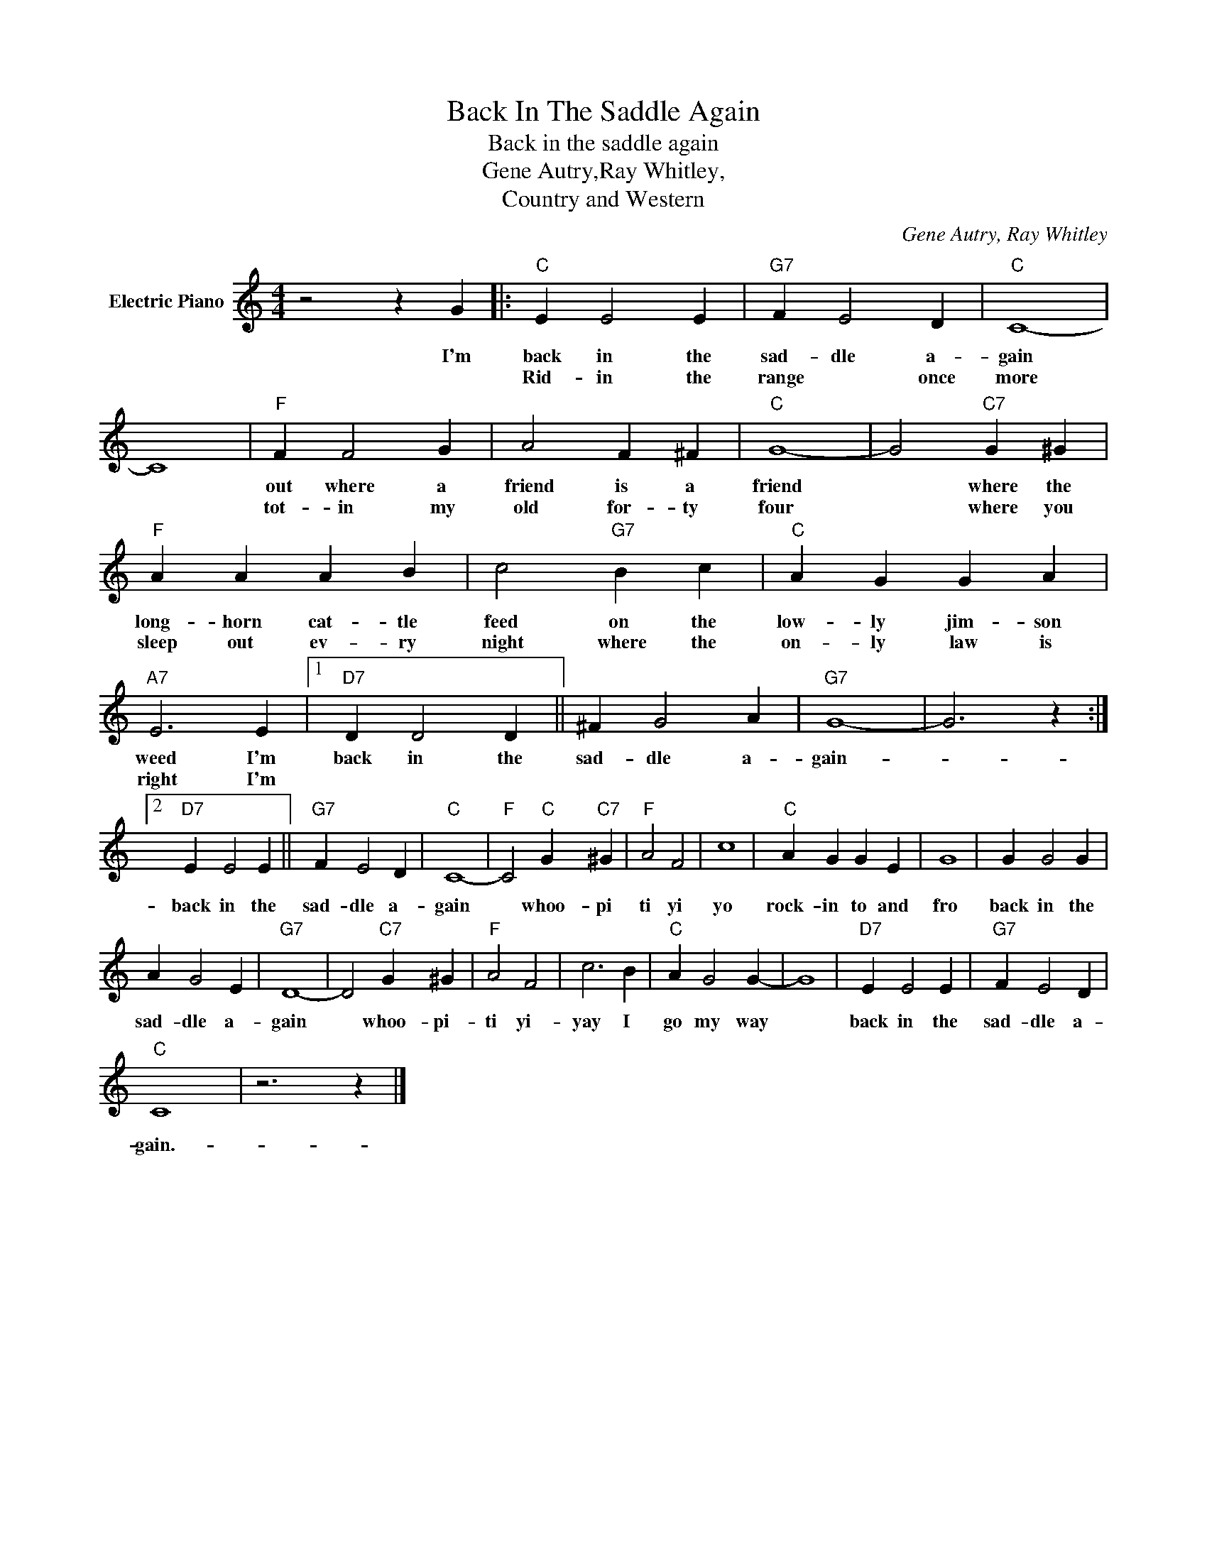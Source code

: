 X:1
T:Back In The Saddle Again
T:Back in the saddle again
T:Gene Autry,Ray Whitley,
T:Country and Western
C:Gene Autry, Ray Whitley
Z:All Rights Reserved
L:1/4
M:4/4
K:C
V:1 treble nm="Electric Piano"
%%MIDI program 4
V:1
 z2 z G |:"C" E E2 E |"G7" F E2 D |"C" C4- | C4 |"F" F F2 G | A2 F ^F |"C" G4- | G2"C7" G ^G | %9
w: I'm|back in the|sad- dle a-|gain||out where a|friend is a|friend|* where the|
w: |Rid- in the|range * once|more||tot- in my|old for- ty|four|* where you|
"F" A A A B | c2"G7" B c |"C" A G G A |"A7" E3 E |1"D7" D D2 D || ^F G2 A |"G7" G4- | G3 z :|2 %17
w: long- horn cat- tle|feed on the|low- ly jim- son|weed I'm|back in the|sad- dle a-|gain-||
w: sleep out ev- ry|night where the|on- ly law is|right I'm|||||
"D7" E E2 E ||"G7" F E2 D |"C" C4- |"F" C2"C" G"C7" ^G |"F" A2 F2 | c4 |"C" A G G E | G4 | G G2 G | %26
w: back in the|sad- dle a-|gain|* whoo- pi|ti yi|yo|rock- in to and|fro|back in the|
w: |||||||||
 A G2 E |"G7" D4- | D2"C7" G ^G |"F" A2 F2 | c3 B |"C" A G2 G- | G4 |"D7" E E2 E |"G7" F E2 D | %35
w: sad- dle a-|gain|* whoo- pi-|ti yi-|yay I|go my way||back in the|sad- dle a-|
w: |||||||||
"C" C4- | z3 z |] %37
w: gain.-||
w: ||

